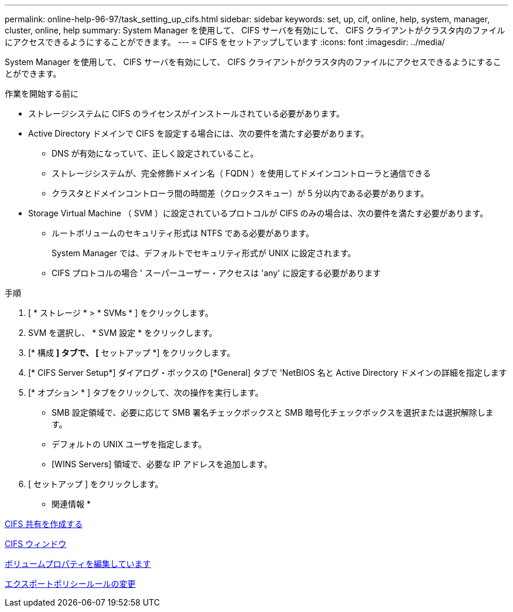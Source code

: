 ---
permalink: online-help-96-97/task_setting_up_cifs.html 
sidebar: sidebar 
keywords: set, up, cif, online, help, system, manager, cluster, online, help 
summary: System Manager を使用して、 CIFS サーバを有効にして、 CIFS クライアントがクラスタ内のファイルにアクセスできるようにすることができます。 
---
= CIFS をセットアップしています
:icons: font
:imagesdir: ../media/


[role="lead"]
System Manager を使用して、 CIFS サーバを有効にして、 CIFS クライアントがクラスタ内のファイルにアクセスできるようにすることができます。

.作業を開始する前に
* ストレージシステムに CIFS のライセンスがインストールされている必要があります。
* Active Directory ドメインで CIFS を設定する場合には、次の要件を満たす必要があります。
+
** DNS が有効になっていて、正しく設定されていること。
** ストレージシステムが、完全修飾ドメイン名（ FQDN ）を使用してドメインコントローラと通信できる
** クラスタとドメインコントローラ間の時間差（クロックスキュー）が 5 分以内である必要があります。


* Storage Virtual Machine （ SVM ）に設定されているプロトコルが CIFS のみの場合は、次の要件を満たす必要があります。
+
** ルートボリュームのセキュリティ形式は NTFS である必要があります。
+
System Manager では、デフォルトでセキュリティ形式が UNIX に設定されます。

** CIFS プロトコルの場合 ' スーパーユーザー・アクセスは 'any' に設定する必要があります




.手順
. [ * ストレージ * > * SVMs * ] をクリックします。
. SVM を選択し、 * SVM 設定 * をクリックします。
. [* 構成 *] タブで、 [* セットアップ *] をクリックします。
. [* CIFS Server Setup*] ダイアログ・ボックスの [*General] タブで 'NetBIOS 名と Active Directory ドメインの詳細を指定します
. [* オプション * ] タブをクリックして、次の操作を実行します。
+
** SMB 設定領域で、必要に応じて SMB 署名チェックボックスと SMB 暗号化チェックボックスを選択または選択解除します。
** デフォルトの UNIX ユーザを指定します。
** [WINS Servers] 領域で、必要な IP アドレスを追加します。


. [ セットアップ ] をクリックします。


* 関連情報 *

xref:task_creating_cifs_share.adoc[CIFS 共有を作成する]

xref:reference_cifs_window.adoc[CIFS ウィンドウ]

xref:task_editing_volume_properties.adoc[ボリュームプロパティを編集しています]

xref:task_modifying_export_policy_rules.adoc[エクスポートポリシールールの変更]
